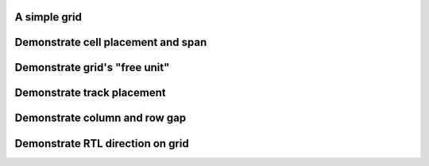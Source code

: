 A simple grid
"""""""""""""""

.. lv_example:: layouts/grid/lv_example_grid_1
  :language: c

Demonstrate cell placement and span
"""""""""""""""""""""""""""""""""""""""""""""""""

.. lv_example:: layouts/grid/lv_example_grid_2
  :language: c

Demonstrate grid's "free unit"
""""""""""""""""""""""""""""""

.. lv_example:: layouts/grid/lv_example_grid_3
  :language: c

Demonstrate track placement
"""""""""""""""""""""""""""

.. lv_example:: layouts/grid/lv_example_grid_4
  :language: c

Demonstrate column and row gap
""""""""""""""""""""""""""""""

.. lv_example:: layouts/grid/lv_example_grid_5
  :language: c

Demonstrate RTL direction on grid
""""""""""""""""""""""""""""""""""

.. lv_example:: layouts/grid/lv_example_grid_6
  :language: c


